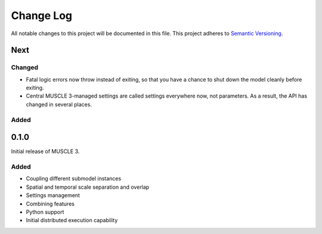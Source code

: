 ###########
Change Log
###########

All notable changes to this project will be documented in this file.
This project adheres to `Semantic Versioning <http://semver.org/>`_.

Next
****

Changed
-------

* Fatal logic errors now throw instead of exiting, so that you have a chance
  to shut down the model cleanly before exiting.
* Central MUSCLE 3-managed settings are called settings everywhere now, not
  parameters. As a result, the API has changed in several places.


Added
-----


0.1.0
*****

Initial release of MUSCLE 3.

Added
-----
* Coupling different submodel instances
* Spatial and temporal scale separation and overlap
* Settings management
* Combining features
* Python support
* Initial distributed execution capability
